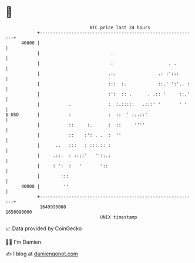 * 👋

#+begin_example
                                   BTC price last 24 hours                    
               +------------------------------------------------------------+ 
         40800 |                                                            | 
               |                           .                                | 
               |                           :                     . .        | 
               |                          .:.                .: :':::       | 
               |                          :::  :.            ::.' ':'.. :   | 
               |                          :':  :: .      . .:: '     ::.'   | 
               |           .              :  :.:::::   .:::' '       ' '    | 
   $ USD       |           :              :  ::  ' :..::'                   | 
               |           ::     :.      :  ::     ''''                    | 
               |           ::    :': . .  :  ''                             | 
               |      ..   :::   : :::.:: :                                 | 
               |     .::.  : ::::'   ''::.:                                 | 
               |     : ':  :   '       '::                                  | 
               |        :::                                                 | 
         40000 |         ''                                                 | 
               +------------------------------------------------------------+ 
                1649990000                                        1650090000  
                                       UNIX timestamp                         
#+end_example
📈 Data provided by CoinGecko

🧑‍💻 I'm Damien

✍️ I blog at [[https://www.damiengonot.com][damiengonot.com]]
